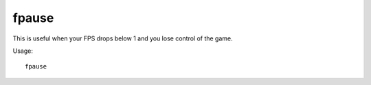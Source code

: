 fpause
======

.. dfhack-tool::
    :summary: Forces DF to pause.
    :tags: dfhack

This is useful when your FPS drops below 1 and you lose control of the game.

Usage::

    fpause
